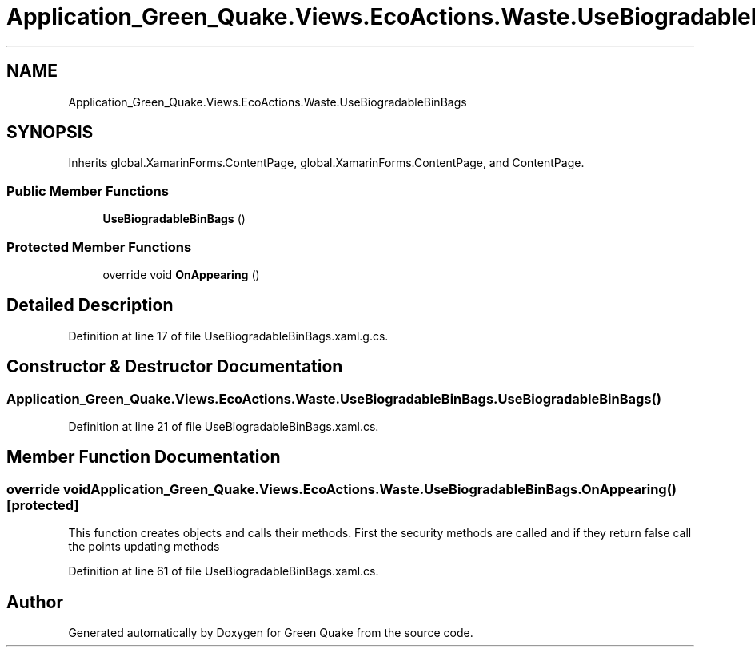 .TH "Application_Green_Quake.Views.EcoActions.Waste.UseBiogradableBinBags" 3 "Thu Apr 29 2021" "Version 1.0" "Green Quake" \" -*- nroff -*-
.ad l
.nh
.SH NAME
Application_Green_Quake.Views.EcoActions.Waste.UseBiogradableBinBags
.SH SYNOPSIS
.br
.PP
.PP
Inherits global\&.XamarinForms\&.ContentPage, global\&.XamarinForms\&.ContentPage, and ContentPage\&.
.SS "Public Member Functions"

.in +1c
.ti -1c
.RI "\fBUseBiogradableBinBags\fP ()"
.br
.in -1c
.SS "Protected Member Functions"

.in +1c
.ti -1c
.RI "override void \fBOnAppearing\fP ()"
.br
.in -1c
.SH "Detailed Description"
.PP 
Definition at line 17 of file UseBiogradableBinBags\&.xaml\&.g\&.cs\&.
.SH "Constructor & Destructor Documentation"
.PP 
.SS "Application_Green_Quake\&.Views\&.EcoActions\&.Waste\&.UseBiogradableBinBags\&.UseBiogradableBinBags ()"

.PP
Definition at line 21 of file UseBiogradableBinBags\&.xaml\&.cs\&.
.SH "Member Function Documentation"
.PP 
.SS "override void Application_Green_Quake\&.Views\&.EcoActions\&.Waste\&.UseBiogradableBinBags\&.OnAppearing ()\fC [protected]\fP"
This function creates objects and calls their methods\&. First the security methods are called and if they return false call the points updating methods 
.PP
Definition at line 61 of file UseBiogradableBinBags\&.xaml\&.cs\&.

.SH "Author"
.PP 
Generated automatically by Doxygen for Green Quake from the source code\&.
